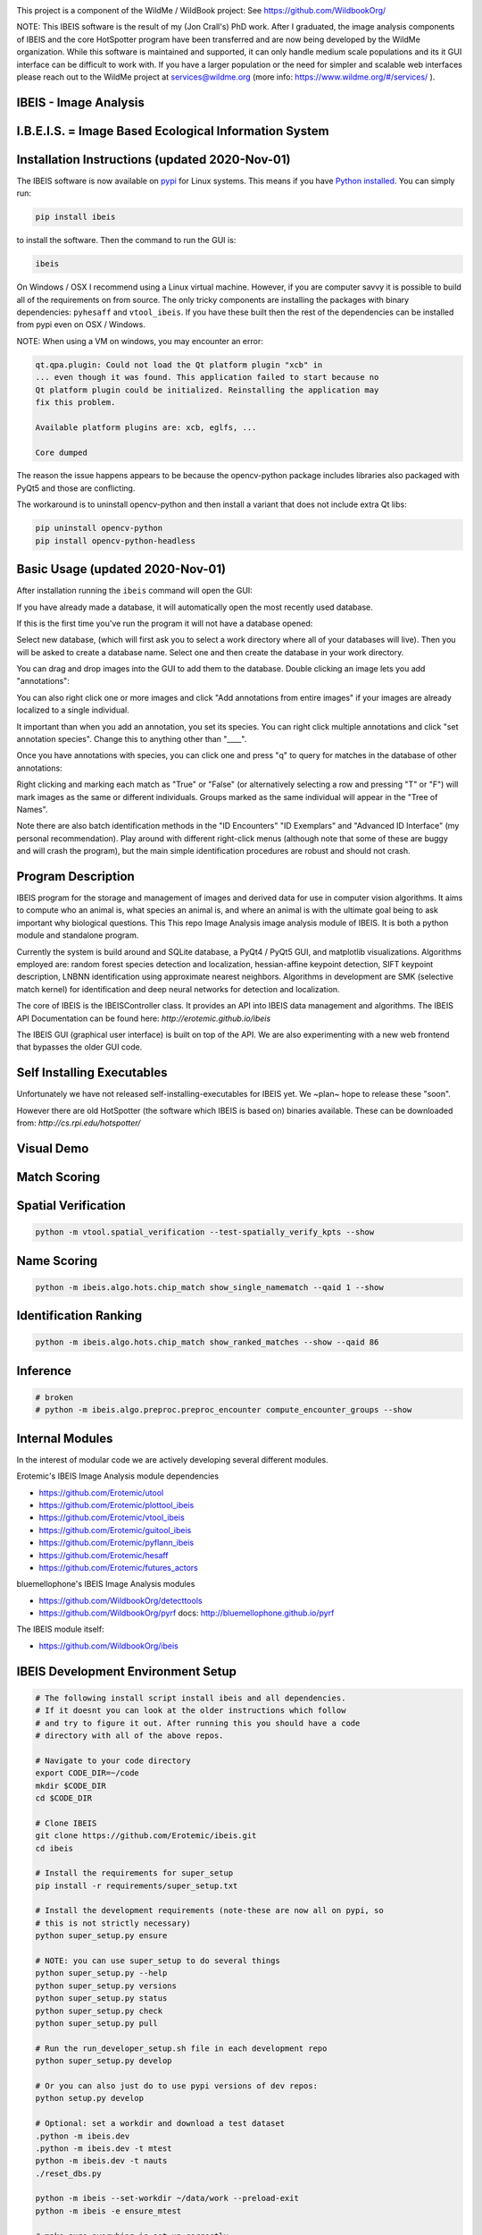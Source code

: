 |ReadTheDocs| |Pypi| |Downloads| |Codecov| |GithubActions| 


.. image:: https://i.imgur.com/L0k84xQ.png

This project is a component of the WildMe / WildBook project: See https://github.com/WildbookOrg/

NOTE: This IBEIS software is the result of my (Jon Crall's) PhD work. After I
graduated, the image analysis components of IBEIS and the core HotSpotter
program have been transferred and are now being developed by the WildMe
organization. While this software is maintained and supported, it can only
handle medium scale populations and its it GUI interface can be difficult to
work with. If you have a larger population or the need for simpler and scalable
web interfaces  please reach out to the WildMe project at services@wildme.org
(more info: https://www.wildme.org/#/services/ ). 


IBEIS - Image Analysis 
----------------------

I.B.E.I.S. = Image Based Ecological Information System
------------------------------------------------------

.. image:: http://i.imgur.com/TNCiEBe.png
    :alt: "(Note: the rhino and wildebeest mathces may be dubious. Other species do work well though")


Installation Instructions (updated 2020-Nov-01)
-----------------------------------------------

The IBEIS software is now available on `pypi
<https://pypi.org/project/ibeis/>`_ for Linux systems. This means if you have
`Python installed
<https://xdoctest.readthedocs.io/en/latest/installing_python.html>`_. You can
simply run:


.. code:: bash

    pip install ibeis

to install the software. Then the command to run the GUI is:


.. code:: bash

    ibeis

On Windows / OSX I recommend using a Linux virtual machine. However, if you are
computer savvy it is possible to build all of the requirements on from source.
The only tricky components are installing the packages with binary
dependencies: ``pyhesaff`` and ``vtool_ibeis``. If you have these built then
the rest of the dependencies can be installed from pypi even on OSX / Windows.

NOTE: When using a VM on windows, you may encounter an error:

.. code:: 

    qt.qpa.plugin: Could not load the Qt platform plugin "xcb" in 
    ... even though it was found. This application failed to start because no
    Qt platform plugin could be initialized. Reinstalling the application may
    fix this problem.

    Available platform plugins are: xcb, eglfs, ...

    Core dumped

The reason the issue happens appears to be because the opencv-python package
includes libraries also packaged with PyQt5 and those are conflicting. 

The workaround is to uninstall opencv-python and then install a variant that
does not include extra Qt libs:

.. code:: bash

    pip uninstall opencv-python
    pip install opencv-python-headless

    
Basic Usage (updated 2020-Nov-01)
---------------------------------

After installation running the ``ibeis`` command will open the GUI:


If you have already made a database, it will automatically open the most recently used database.

.. image:: https://i.imgur.com/xXF7w8P.png

If this is the first time you've run the program it will not have a database opened:

.. image:: https://i.imgur.com/Ey9Urcv.png

Select new database, (which will first ask you to select a work directory where all of your databases will live).
Then you will be asked to create a database name. Select one and then create the database in your work directory.


You can drag and drop images into the GUI to add them to the database.  Double
clicking an image lets you add "annotations":


.. image:: https://i.imgur.com/t0LQZot.png

You can also right click one or more images and click "Add annotations from
entire images" if your images are already localized to a single individual.

It important than when you add an annotation, you set its species. You can
right click multiple annotations and click "set annotation species". Change
this to anything other than "____".

Once you have annotations with species, you can click one and press "q" to
query for matches in the database of other annotations:


.. image:: https://i.imgur.com/B0ilafa.png

Right clicking and marking each match as "True" or "False" (or alternatively
selecting a row and pressing "T" or "F") will mark images as the same or
different individuals. Groups marked as the same individual will appear in the
"Tree of Names".

Note there are also batch identification methods in the "ID Encounters" "ID
Exemplars" and "Advanced ID Interface" (my personal recommendation). Play
around with different right-click menus (although note that some of these are
buggy and will crash the program), but the main simple identification
procedures are robust and should not crash.


Program Description
-------------------

IBEIS program for the storage and management of images and derived data for
use in computer vision algorithms. It aims to compute who an animal is, what
species an animal is, and where an animal is with the ultimate goal being to
ask important why biological questions.  This This repo Image Analysis image
analysis module of IBEIS. It is both a python module and standalone program. 

Currently the system is build around and SQLite database, a PyQt4 / PyQt5 GUI,
and matplotlib visualizations. Algorithms employed are: random forest species
detection and localization, hessian-affine keypoint detection, SIFT keypoint
description, LNBNN identification using approximate nearest neighbors.
Algorithms in development are SMK (selective match kernel) for identification
and deep neural networks for detection and localization. 

The core of IBEIS is the IBEISController class. It provides an API into IBEIS
data management and algorithms. The IBEIS API Documentation can be found here:
`http://erotemic.github.io/ibeis`

The IBEIS GUI (graphical user interface) is built on top of the API. 
We are also experimenting with a new web frontend that bypasses the older GUI code.

Self Installing Executables
---------------------------

Unfortunately we have not released self-installing-executables for IBEIS yet. 
We ~plan~ hope to release these "soon". 

However there are old HotSpotter (the software which IBEIS is based on)
binaries available. These can be downloaded from: `http://cs.rpi.edu/hotspotter/`

Visual Demo
-----------


.. image:: http://i.imgur.com/QWrzf9O.png
   :width: 600
   :alt: Feature Extraction

.. image:: http://i.imgur.com/iMHKEDZ.png
   :width: 600
   :alt: Nearest Neighbors


Match Scoring 
-------------

.. image:: http://imgur.com/Hj43Xxy.png
   :width: 600
   :alt: Match Inspection

Spatial Verification
--------------------

.. image:: http://i.imgur.com/VCz0j9C.jpg
   :width: 600
   :alt: sver


.. code:: bash

    python -m vtool.spatial_verification --test-spatially_verify_kpts --show

Name Scoring
------------

.. image:: http://i.imgur.com/IDUnxu2.jpg
   :width: 600
   :alt: namematch


.. code:: bash

    python -m ibeis.algo.hots.chip_match show_single_namematch --qaid 1 --show

Identification Ranking 
----------------------

.. image:: http://i.imgur.com/BlajchI.jpg
   :width: 600
   :alt: rankedmatches


.. code:: bash

    python -m ibeis.algo.hots.chip_match show_ranked_matches --show --qaid 86

Inference
---------

.. image:: http://i.imgur.com/RYeeENl.jpg
   :width: 600
   :alt: encgraph


.. code:: bash

    # broken
    # python -m ibeis.algo.preproc.preproc_encounter compute_encounter_groups --show

Internal Modules
----------------

In the interest of modular code we are actively developing several different modules. 


|ibeisGithubActions|
|utoolGithubActions|
|vtool_ibeisGithubActions|
|plottool_ibeisGithubActions|
|guitool_ibeisGithubActions|
|pyhesaffGithubActions|
|pyflann_ibeisGithubActions|
|vtool_ibeis_extGithubActions|

.. |ibeisGithubActions| image:: https://github.com/Erotemic/ibeis/actions/workflows/tests.yml/badge.svg?branch=main
    :target: https://github.com/Erotemic/ibeis/actions?query=branch%3Amain
.. |utoolGithubActions| image:: https://github.com/Erotemic/utool/actions/workflows/tests.yml/badge.svg?branch=main
    :target: https://github.com/Erotemic/utool/actions?query=branch%3Amain
.. |vtool_ibeisGithubActions| image:: https://github.com/Erotemic/vtool_ibeis/actions/workflows/tests.yml/badge.svg?branch=main
    :target: https://github.com/Erotemic/vtool_ibeis/actions?query=branch%3Amain
.. |plottool_ibeisGithubActions| image:: https://github.com/Erotemic/plottool_ibeis/actions/workflows/tests.yml/badge.svg?branch=main
    :target: https://github.com/Erotemic/plottool_ibeis/actions?query=branch%3Amain
.. |guitool_ibeisGithubActions| image:: https://github.com/Erotemic/guitool_ibeis/actions/workflows/tests.yml/badge.svg?branch=main
    :target: https://github.com/Erotemic/guitool_ibeis/actions?query=branch%3Amain
.. |pyhesaffGithubActions| image:: https://github.com/Erotemic/pyhesaff/actions/workflows/binary_test.yml/badge.svg?branch=main
    :target: https://github.com/Erotemic/pyhesaff/actions?query=branch%3Amain
.. |pyflann_ibeisGithubActions| image:: https://github.com/Erotemic/pyflann_ibeis/actions/workflows/binary_test.yml/badge.svg?branch=main
    :target: https://github.com/Erotemic/pyflann_ibeis/actions?query=branch%3Amain
.. |vtool_ibeis_extGithubActions| image:: https://github.com/Erotemic/vtool_ibeis_ext/actions/workflows/binary_test.yml/badge.svg?branch=main
    :target: https://github.com/Erotemic/vtool_ibeis_ext/actions?query=branch%3Amain



Erotemic's IBEIS Image Analysis module dependencies 

* https://github.com/Erotemic/utool

* https://github.com/Erotemic/plottool_ibeis
* https://github.com/Erotemic/vtool_ibeis
* https://github.com/Erotemic/guitool_ibeis
* https://github.com/Erotemic/pyflann_ibeis

* https://github.com/Erotemic/hesaff
* https://github.com/Erotemic/futures_actors


bluemellophone's IBEIS Image Analysis modules

* https://github.com/WildbookOrg/detecttools
* https://github.com/WildbookOrg/pyrf
  docs: http://bluemellophone.github.io/pyrf


The IBEIS module itself: 

* https://github.com/WildbookOrg/ibeis

IBEIS Development Environment Setup 
------------------------------------

.. code:: bash

    # The following install script install ibeis and all dependencies. 
    # If it doesnt you can look at the older instructions which follow
    # and try to figure it out. After running this you should have a code
    # directory with all of the above repos. 

    # Navigate to your code directory
    export CODE_DIR=~/code
    mkdir $CODE_DIR
    cd $CODE_DIR

    # Clone IBEIS
    git clone https://github.com/Erotemic/ibeis.git
    cd ibeis

    # Install the requirements for super_setup
    pip install -r requirements/super_setup.txt

    # Install the development requirements (note-these are now all on pypi, so
    # this is not strictly necessary)
    python super_setup.py ensure

    # NOTE: you can use super_setup to do several things
    python super_setup.py --help
    python super_setup.py versions
    python super_setup.py status
    python super_setup.py check
    python super_setup.py pull

    # Run the run_developer_setup.sh file in each development repo
    python super_setup.py develop

    # Or you can also just do to use pypi versions of dev repos:
    python setup.py develop

    # Optional: set a workdir and download a test dataset
    .python -m ibeis.dev 
    .python -m ibeis.dev -t mtest 
    python -m ibeis.dev -t nauts 
    ./reset_dbs.py

    python -m ibeis --set-workdir ~/data/work --preload-exit
    python -m ibeis -e ensure_mtest

    # make sure everyhing is set up correctly
    python -m ibeis --db PZ_MTEST


Running Tests
-------------

The new way of running tests is with xdoctest, or using the "run_doctests.sh" script.


Example usage
--------------

(Note: This list is far from complete, and some commands may be outdated)

.. code:: bash

    #--------------------
    # Main Commands
    #--------------------
    python -m ibeis.main <optional-arguments> [--help]
    python -m ibeis.dev <optional-arguments> [--help]
    # main is the standard entry point to the program
    # dev is a more advanced developer entry point

    # ** NEW 7-23-2015 **: the following commands are now equivalent and do not
    # have to be specified from the ibeis source dir if ibeis is installed
    python -m ibeis <optional-arguments> [--help]
    python -m ibeis.dev <optional-arguments> [--help]

    # Useful flags.
    # Read code comments in dev.py for more info.
    # Careful some commands don't work. Most do.
    # --cmd          # shows ipython prompt with useful variables populated
    # -w, --wait     # waits (useful for showing plots)
    # --gui          # starts the gui as well (dev.py does not show gui by default, main does)
    # --web          # runs the program as a web server
    # --quiet        # turns off most prints
    # --verbose      # turns on verbosity
    # --very-verbose # turns on extra verbosity
    # --debug2       # runs extra checks
    # --debug-print  # shows where print statments occur
    # -t [test]


    #--------------------
    # PSA: Workdirs:
    #--------------------
    # IBEIS uses the idea of a work directory for databases.
    # Use --set-workdir <path> to set your own, or a gui will popup and ask you about it
    ./main.py --set-workdir /raid/work --preload-exit
    ./main.py --set-logdir /raid/logs/ibeis --preload-exit

    python -m ibeis.dev --set-workdir ~/data/work --preload-exit

    # use --db to specify a database in your WorkDir
    # --setdb makes that directory your default directory
    python -m ibeis.dev --db <dbname> --setdb

    # Or just use the absolute path
    python -m ibeis.dev --dbdir <full-dbpath>


    #--------------------
    # Examples:
    # Here are are some example commands
    #--------------------
    # Run the queries for each roi with groundtruth in the PZ_MTEST database
    # using the best known configuration of parameters
    python -m ibeis.dev --db PZ_MTEST --allgt -t best
    python -m ibeis.dev --db PZ_MTEST --allgt -t score


    # View work dir
    python -m ibeis.dev --vwd --prequit

    # List known databases
    python -m ibeis.dev -t list_dbs


    # Dump/Print contents of params.args as a dict
    python -m ibeis.dev --prequit --dump-argv

    # Dump Current SQL Schema to stdout 
    python -m ibeis.dev --dump-schema --postquit


    #------------------
    # Convert a hotspotter database to IBEIS
    #------------------

    # NEW: You can simply open a hotspotter database and it will be converted to IBEIS
    python -m ibeis convert_hsdb_to_ibeis --dbdir <path_to_hsdb>

    # This script will exlicitly conver the hsdb
    python -m ibeis convert_hsdb_to_ibeis --hsdir <path_to_hsdb> --dbdir <path_to_newdb>

    #---------
    # Ingest examples
    #---------
    # Ingest raw images
    python -m ibeis.dbio.ingest_database --db JAG_Kieryn

    #---------
    # Run Tests
    #---------
    ./run_tests.py

    #----------------
    # Test Commands
    #----------------
    # Set a default DB First
    python -m ibeis.dev --setdb --dbdir /path/to/your/DBDIR
    python -m ibeis.dev --setdb --db YOURDB
    python -m ibeis.dev --setdb --db PZ_MTEST
    python -m ibeis.dev --setdb --db PZ_FlankHack

    # List all available tests
    python -m ibeis.dev -t help
    # Minimal Database Statistics
    python -m ibeis.dev --allgt -t info
    # Richer Database statistics
    python -m ibeis.dev --allgt -t dbinfo
    # Print algorithm configurations
    python -m ibeis.dev -t printcfg
    # Print database tables
    python -m ibeis.dev -t tables
    # Print only the image table
    python -m ibeis.dev -t imgtbl
    # View data directory in explorer/finder/nautilus
    python -m ibeis.dev -t vdd

    # List all IBEIS databases
    python -m ibeis list_dbs
    # Delete cache
    python -m ibeis delete_cache --db testdb1


    # Show a single annotations
    python -m ibeis.viz.viz_chip show_chip --db PZ_MTEST --aid 1 --show
    # Show annotations 1, 3, 5, and 11
    python -m ibeis.viz.viz_chip show_many_chips --db PZ_MTEST --aids=1,3,5,11 --show


    # Database Stats for all our important datasets:
    python -m ibeis.dev --allgt -t dbinfo --db PZ_MTEST | grep -F "[dbinfo]"

    # Some mass editing of metadata
    python -m ibeis.dev --db PZ_FlankHack --edit-notes
    python -m ibeis.dev --db GZ_Siva --edit-notes
    python -m ibeis.dev --db GIR_Tanya --edit-notes
    python -m ibeis.dev --allgt -t dbinfo --db GZ_ALL --set-all-species zebra_grevys

    # Current Experiments:

    # Main experiments
    python -m ibeis --tf draw_annot_scoresep --db PZ_MTEST -a default -t best --show
    python -m ibeis.dev -e draw_rank_cdf --db PZ_MTEST --show -a timectrl
    # Show disagreement cases
    ibeis --tf draw_match_cases --db PZ_MTEST -a default:size=20 \
        -t default:K=[1,4] \
        --filt :disagree=True,index=0:4 --show

    # SMK TESTS
    python -m ibeis.dev -t smk2 --allgt --db PZ_MTEST --nocache-big --nocache-query --qindex 0:20
    python -m ibeis.dev -t smk2 --allgt --db PZ_MTEST --qindex 20:30 --va

    # Feature Tuning
    python -m ibeis.dev -t test_feats -w --show --db PZ_MTEST --allgt --qindex 1:2

    python -m ibeis.dev -t featparams -w --show --db PZ_MTEST --allgt
    python -m ibeis.dev -t featparams_big -w --show --db PZ_MTEST --allgt

    # NEW DATABASE TEST
    python -m ibeis.dev -t best --db seals2 --allgt

    # Testing Distinctivness Parameters
    python -m ibeis.algo.hots.distinctiveness_normalizer --test-get_distinctiveness --show --db GZ_ALL --aid 2
    python -m ibeis.algo.hots.distinctiveness_normalizer --test-get_distinctiveness --show --db PZ_MTEST --aid 10
    python -m ibeis.algo.hots.distinctiveness_normalizer --test-test_single_annot_distinctiveness_params --show --db GZ_ALL --aid 2

    # 2D Gaussian Curves
    python -m vtool_ibeis.patch --test-test_show_gaussian_patches2 --show

    # Test Keypoint Coverage
    python -m vtool_ibeis.coverage_kpts --test-gridsearch_kpts_coverage_mask --show
    python -m vtool_ibeis.coverage_kpts --test-make_kpts_coverage_mask --show

    # Test Grid Coverage
    python -m vtool_ibeis.coverage_grid --test-gridsearch_coverage_grid_mask --show
    python -m vtool_ibeis.coverage_grid --test-sparse_grid_coverage --show
    python -m vtool_ibeis.coverage_grid --test-gridsearch_coverage_grid --show

    # Test Spatially Constrained Scoring
    python -m ibeis.algo.hots.vsone_pipeline --test-compute_query_constrained_matches --show
    python -m ibeis.algo.hots.vsone_pipeline --test-gridsearch_constrained_matches --show

    # Test VsMany ReRanking
    python -m ibeis.algo.hots.vsone_pipeline --test-vsone_reranking --show
    python -m ibeis.algo.hots.vsone_pipeline --test-vsone_reranking --show --homog

    # Problem cases with the back spot
    python -m ibeis.algo.hots.vsone_pipeline --test-vsone_reranking --show --homog --db GZ_ALL --qaid 425
    python -m ibeis.algo.hots.vsone_pipeline --test-vsone_reranking --show --homog --db GZ_ALL --qaid 662
    python -m ibeis.dev -t custom:score_method=csum,prescore_method=csum --db GZ_ALL --show --va -w --qaid 425 --noqcache
    # Shows vsone results with some of the competing cases
    python -m ibeis.algo.hots.vsone_pipeline --test-vsone_reranking --show --homog --db GZ_ALL --qaid 662 --daid_list=425,342,678,233

    # More rerank vsone tests
    python -c "import utool as ut; ut.write_modscript_alias('Tbig.sh', 'dev.py', '--allgt  --db PZ_Master0')"
    sh Tbig.sh -t custom:rrvsone_on=True custom 
    sh Tbig.sh -t custom:rrvsone_on=True custom --noqcache

    #----
    # Turning back on name scoring and feature scoring and restricting to rerank a subset
    # This gives results that are closer to what we should actually expect
    python -m ibeis.dev --allgt -t custom \
        custom:rrvsone_on=True,prior_coeff=1.0,unconstrained_coeff=0.0,fs_lnbnn_min=0,fs_lnbnn_max=1 \
        custom:rrvsone_on=True,prior_coeff=0.5,unconstrained_coeff=0.5,fs_lnbnn_min=0,fs_lnbnn_max=1 \
        custom:rrvsone_on=True,prior_coeff=0.1,unconstrained_coeff=0.9,fs_lnbnn_min=0,fs_lnbnn_max=1 \
        --print-bestcfg
    #----

    #----
    # VsOneRerank Tuning: Tune linar combination
    python -m ibeis.dev --allgt -t \
        custom:fg_weight=0.0 \
    \
        custom:rrvsone_on=True,prior_coeff=1.0,unconstrained_coeff=0.0,fs_lnbnn_min=0.0,fs_lnbnn_max=1.0,nAnnotPerNameVsOne=200,nNameShortlistVsone=200 \
    \
        custom:rrvsone_on=True,prior_coeff=.5,unconstrained_coeff=0.5,fs_lnbnn_min=0.0,fs_lnbnn_max=1.0,nAnnotPerNameVsOne=200,nNameShortlistVsone=200 \
    \
      --db PZ_MTEST
    #--print-confusion-stats --print-gtscore
    #----

    # Testing no affine invaraiance and rotation invariance
    python -m ibeis.dev -t custom:AI=True,RI=True custom:AI=False,RI=True custom:AI=True,RI=False custom:AI=False,RI=False --db PZ_MTEST --show

Caveats / Things we are not currently doing
-------------------------------------------

* We do not add or remove points from kdtrees. They are always rebuilt

.. |CircleCI| image:: https://circleci.com/gh/Erotemic/ibeis.svg?style=svg
    :target: https://circleci.com/gh/Erotemic/ibeis
.. |Travis| image:: https://img.shields.io/travis/Erotemic/ibeis/master.svg?label=Travis%20CI
   :target: https://travis-ci.org/Erotemic/ibeis?branch=master
.. |Appveyor| image:: https://ci.appveyor.com/api/projects/status/github/Erotemic/ibeis?branch=master&svg=True
   :target: https://ci.appveyor.com/project/Erotemic/ibeis/branch/master
.. |Codecov| image:: https://codecov.io/github/Erotemic/ibeis/badge.svg?branch=master&service=github
   :target: https://codecov.io/github/Erotemic/ibeis?branch=master
.. |Pypi| image:: https://img.shields.io/pypi/v/ibeis.svg
   :target: https://pypi.python.org/pypi/ibeis
.. |Downloads| image:: https://img.shields.io/pypi/dm/ibeis.svg
   :target: https://pypistats.org/packages/ibeis
.. |ReadTheDocs| image:: https://readthedocs.org/projects/ibeis/badge/?version=latest
    :target: http://ibeis.readthedocs.io/en/latest/
.. |GithubActions| image:: https://github.com/Erotemic/ibeis/actions/workflows/tests.yml/badge.svg?branch=main
    :target: https://github.com/Erotemic/ibeis/actions?query=branch%3Amain
